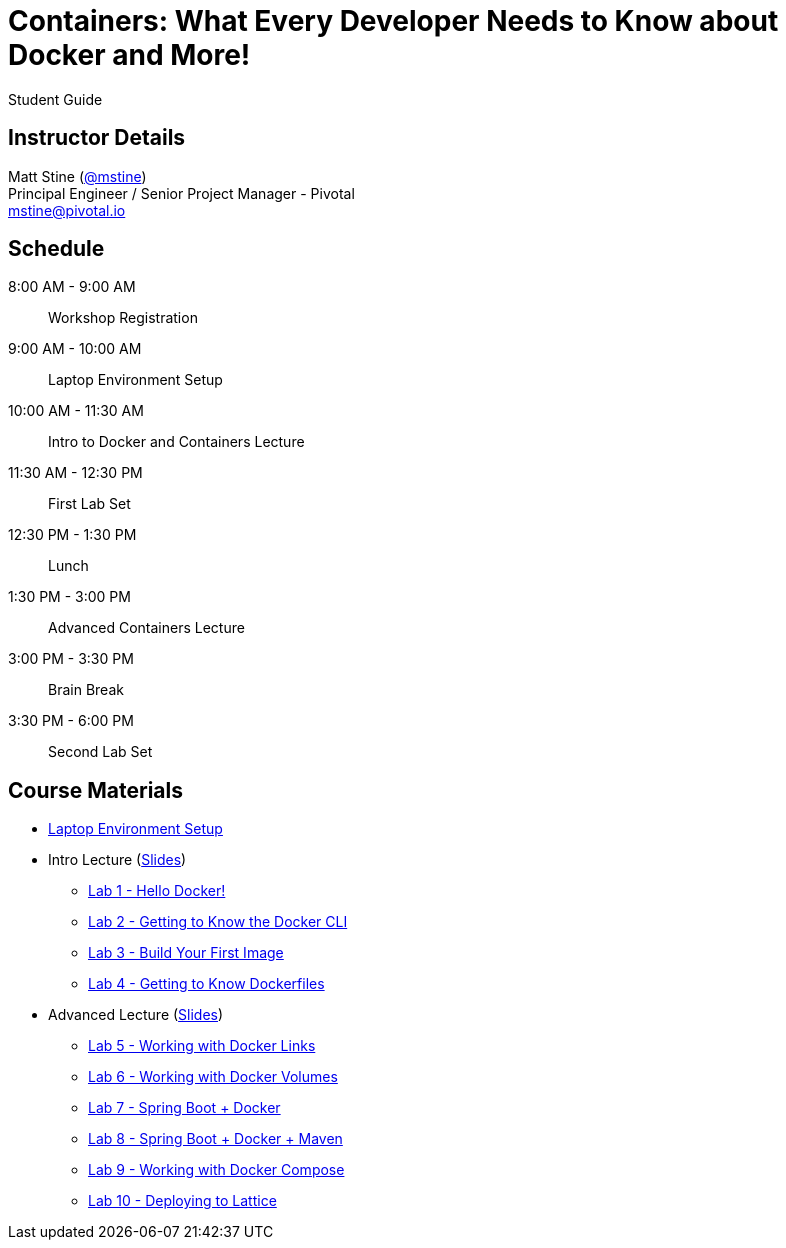 = Containers: What Every Developer Needs to Know about Docker and More!

Student Guide

== Instructor Details

Matt Stine (https://twitter.com/mstine[@mstine]) +
Principal Engineer / Senior Project Manager - Pivotal +
mstine@pivotal.io

== Schedule

  8:00 AM - 9:00 AM:: Workshop Registration
 9:00 AM - 10:00 AM:: Laptop Environment Setup
10:00 AM - 11:30 AM:: Intro to Docker and Containers Lecture
11:30 AM - 12:30 PM:: First Lab Set
12:30 PM -  1:30 PM:: Lunch
 1:30 PM -  3:00 PM:: Advanced Containers Lecture
 3:00 PM -  3:30 PM:: Brain Break
 3:30 PM -  6:00 PM:: Second Lab Set

== Course Materials

* link:setup.html[Laptop Environment Setup]
* Intro Lecture (link:slides/intro.pdf[Slides])
** link:labs/lab_01.html[Lab 1 - Hello Docker!]
** link:labs/lab_02.html[Lab 2 - Getting to Know the Docker CLI]
** link:labs/lab_03.html[Lab 3 - Build Your First Image]
** link:labs/lab_04.html[Lab 4 - Getting to Know Dockerfiles]
* Advanced Lecture (link:slides/advanced.pdf[Slides])
** link:labs/lab_05.html[Lab 5 - Working with Docker Links]
** link:labs/lab_06.html[Lab 6 - Working with Docker Volumes]
** link:labs/lab_07.html[Lab 7 - Spring Boot + Docker]
** link:labs/lab_08.html[Lab 8 - Spring Boot + Docker + Maven]
** link:labs/lab_09.html[Lab 9 - Working with Docker Compose]
** link:labs/lab_10.html[Lab 10 - Deploying to Lattice]
